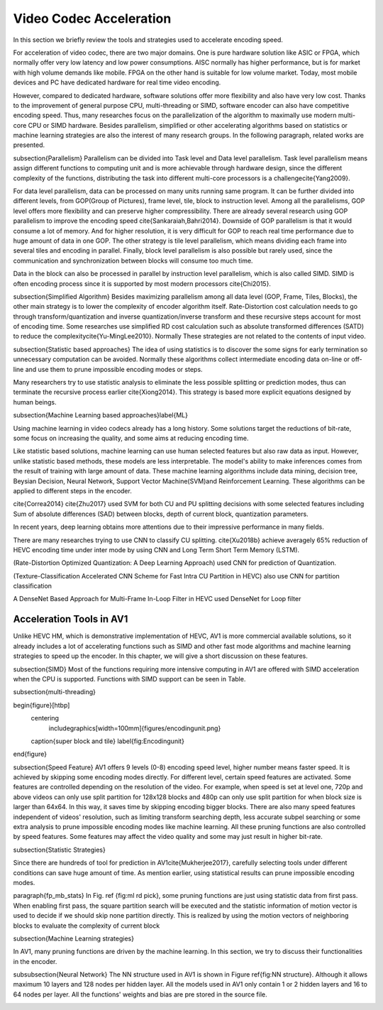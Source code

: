 Video Codec Acceleration
======================================
In this section we briefly review the tools and strategies used to accelerate encoding speed.

For acceleration of video codec, there are two major domains. One is pure hardware solution like ASIC or FPGA, which normally offer very low latency and low power consumptions. AISC normally has higher performance, but is for market with high volume demands like mobile. FPGA on the other hand is suitable for low volume market. Today, most mobile devices and PC have dedicated hardware for real time video encoding.

However, compared to dedicated hardware, software solutions offer more flexibility and also have very low cost. Thanks to the improvement of general purpose CPU, multi-threading or SIMD, software encoder can also have competitive encoding speed. Thus, many researches focus on the parallelization of the algorithm to maximally use modern multi-core CPU or SIMD hardware. Besides parallelism, simplified or other accelerating algorithms based on statistics or machine learning strategies are also the interest of many research groups. In the following paragraph, related works are presented.


\subsection{Parallelism}
Parallelism can be divided into Task level and Data level parallelism. Task level parallelism means assign different functions to computing unit and is more achievable through hardware design, since the different complexity of the functions, distributing the task into different multi-core processors is a challenge\cite{Yang2009}.

For data level parallelism, data can be processed on many units running same program. It can be further divided into different levels, from GOP(Group of Pictures), frame level, tile, block to instruction level. Among all the parallelisms, GOP level offers more flexibility and can preserve higher compressibility. There are already several research using GOP parallelism to improve the encoding speed \cite{Sankaraiah,Bahri2014}. Downside of GOP parallelism is that it would consume a lot of memory. And for higher resolution, it is very difficult for GOP to reach real time performance due to huge amount of data in one GOP. The other strategy is tile level parallelism, which means dividing each frame into several tiles and encoding in parallel. Finally, block level parallelism is also possible but rarely used, since the communication and synchronization between blocks will consume too much time.

Data in the block can also be processed in parallel by instruction level parallelism, which is also called SIMD. SIMD is often encoding process since it is supported by most modern processors \cite{Chi2015}.

\subsection{Simplified Algorithm}
Besides maximizing parallelism among all data level (GOP, Frame, Tiles, Blocks), the other main strategy is to lower the complexity of encoder algorithm itself.
Rate-Distortion cost calculation needs to go through transform/quantization and inverse quantization/inverse transform and these recursive steps account for most of encoding time. Some researches use simplified RD cost calculation such as absolute transformed differences (SATD) to reduce the complexity\cite{Yu-MingLee2010}. Normally These strategies are not related to the contents of input video.




\subsection{Statistic based approaches}
The idea of using statistics is to discover the some signs for early termination so unnecessary computation can be avoided. Normally these algorithms collect intermediate encoding data on-line or off-line and use them to prune impossible encoding modes or steps. 

Many researchers try to use statistic analysis to eliminate the less possible splitting or prediction modes, thus can terminate the recursive process earlier \cite{Xiong2014}. This strategy is based more explicit equations designed by human beings.



\subsection{Machine Learning based approaches}\label{ML}

Using machine learning in video codecs already has a long history. Some solutions target the reductions of bit-rate, some focus on increasing the quality, and some aims at reducing encoding time.

Like statistic based solutions, machine learning can use human selected features but also raw data as input. However, unlike statistic based methods, these models are less interpretable. The model's ability to make inferences comes from the result of training with large amount of data. These machine learning algorithms include data mining, decision tree, Beysian Decision, Neural Network, Support Vector Machine(SVM)and Reinforcement Learning. These algorithms can be applied to different steps in the encoder.

\cite{Correa2014} 
\cite{Zhu2017} used SVM for both CU and PU splitting decisions with some selected features including Sum of absolute differences (SAD) between blocks, depth of current block, quantization parameters. 

In recent years, deep learning obtains more attentions due to their impressive performance in many fields.

There are many researches trying to use CNN to classify CU splitting.
\cite{Xu2018b} achieve averagely 65\% reduction of HEVC encoding time under inter mode by using CNN and Long Term Short Term Memory (LSTM). 

(Rate-Distortion Optimized Quantization: A Deep Learning Approach) used CNN for prediction of Quantization.

(Texture-Classification Accelerated CNN Scheme for Fast Intra CU Partition in HEVC) also use CNN for partition classification

A DenseNet Based Approach for Multi-Frame In-Loop Filter in HEVC used DenseNet for Loop filter 


===========================
Acceleration Tools in AV1
===========================


Unlike HEVC HM, which is demonstrative implementation of HEVC, AV1 is more commercial available solutions, so it already includes a lot of accelerating functions such as SIMD and other fast mode algorithms and machine learning strategies to speed up the encoder. In this chapter, we will give a short discussion on these features.

\subsection{SIMD}
Most of the functions requiring more intensive computing in AV1 are offered with SIMD acceleration when the CPU is supported. Functions with SIMD support can be seen in Table.



\subsection{multi-threading}



\begin{figure}[htbp]
	\centering
		\includegraphics[width=100mm]{figures/encodingunit.png}
	\caption{super block and tile}
	\label{fig:Encodingunit}
\end{figure}


\subsection{Speed Feature}
AV1 offers 9 levels (0-8) encoding speed level, higher number means faster speed. It is achieved by skipping some encoding modes directly. For different level, certain speed features are activated. Some features are controlled depending on the resolution of the video. For example, when speed is set at level one, 720p and above videos can only use split partition for 128x128 blocks and 480p can only use split partition for when block size is larger than 64x64. In this way, it saves time by skipping encoding bigger blocks. There are also many speed features independent of videos' resolution, such as limiting transform searching depth, less accurate subpel searching or some extra analysis to prune impossible encoding modes like machine learning. All these pruning functions are also controlled by speed features. Some features may affect the video quality and some may just result in higher bit-rate. 

\subsection{Statistic Strategies}

Since there are hundreds of tool for prediction in AV1\cite{Mukherjee2017}, carefully selecting tools under different conditions can save huge amount of time. As mention earlier, using statistical results can prune impossible encoding modes. 

\paragraph{fp\_mb\_stats}
In Fig. \ref {fig:ml rd pick}, some pruning functions are just using statistic data from first pass. When enabling first pass, the square partition search will be executed and the statistic information of motion vector is used to decide if we should skip none partition directly. This is realized by using the motion vectors of neighboring blocks to evaluate the complexity of current block


\subsection{Machine Learning strategies}

In AV1, many pruning functions are driven by the machine learning. In this section, we try to discuss their functionalities in the encoder.
   


\subsubsection{Neural Network}
The NN structure used in AV1 is shown in Figure \ref{fig:NN structure}. Although it allows maximum 10 layers and 128 nodes per hidden layer. All the models used in AV1 only contain 1 or 2 hidden layers and 16 to 64 nodes per layer. All the functions' weights and bias are pre stored in the source file.


.. image:: img/NNstructure.png

